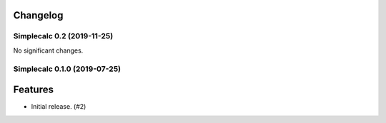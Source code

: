 .. _changelog:

Changelog
---------

.. towncrier release notes start

Simplecalc 0.2 (2019-11-25)
===========================

No significant changes.


Simplecalc 0.1.0 (2019-07-25)
=============================

Features
--------

- Initial release. (#2)
